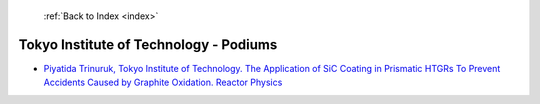  :ref:`Back to Index <index>`

Tokyo Institute of Technology - Podiums
---------------------------------------

* `Piyatida Trinuruk, Tokyo Institute of Technology. The Application of SiC Coating in Prismatic HTGRs To Prevent Accidents Caused by Graphite Oxidation. Reactor Physics <../_static/docs/382.pdf>`_
